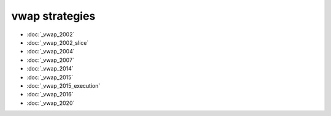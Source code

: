 .. vwap strategies:

vwap strategies
===============


* :doc:`_vwap_2002`
* :doc:`_vwap_2002_slice`
* :doc:`_vwap_2004`
* :doc:`_vwap_2007`
* :doc:`_vwap_2014`
* :doc:`_vwap_2015`
* :doc:`_vwap_2015_execution`
* :doc:`_vwap_2016`
* :doc:`_vwap_2020`
